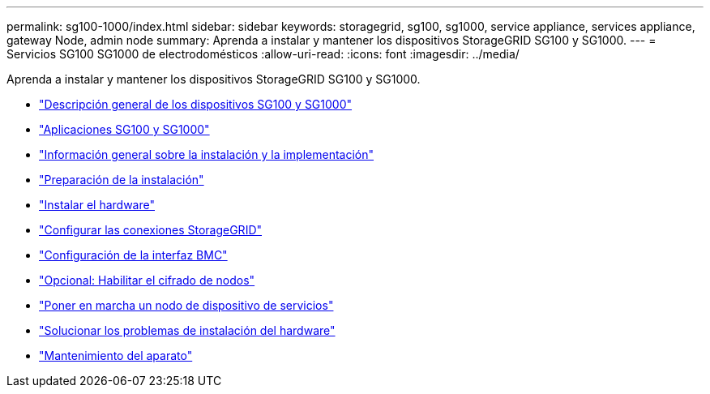 ---
permalink: sg100-1000/index.html 
sidebar: sidebar 
keywords: storagegrid, sg100, sg1000, service appliance, services appliance, gateway Node, admin node 
summary: Aprenda a instalar y mantener los dispositivos StorageGRID SG100 y SG1000. 
---
= Servicios SG100 SG1000 de electrodomésticos
:allow-uri-read: 
:icons: font
:imagesdir: ../media/


[role="lead"]
Aprenda a instalar y mantener los dispositivos StorageGRID SG100 y SG1000.

* link:sg100-and-sg1000-appliances-overview.html["Descripción general de los dispositivos SG100 y SG1000"]
* link:sg100-and-sg1000-applications.html["Aplicaciones SG100 y SG1000"]
* link:installation-and-deployment-overview.html["Información general sobre la instalación y la implementación"]
* link:preparing-for-installation-sg100-and-sg1000.html["Preparación de la instalación"]
* link:installing-hardware-sg100-and-sg1000.html["Instalar el hardware"]
* link:configuring-storagegrid-connections-sg100-and-sg1000.html["Configurar las conexiones StorageGRID"]
* link:configuring-bmc-interface-sg1000.html["Configuración de la interfaz BMC"]
* link:optional-enabling-node-encryption.html["Opcional: Habilitar el cifrado de nodos"]
* link:deploying-services-appliance-node.html["Poner en marcha un nodo de dispositivo de servicios"]
* link:troubleshooting-hardware-installation-sg100-and-sg1000.html["Solucionar los problemas de instalación del hardware"]
* link:maintaining-services-appliance-sg100-and-sg1000.html["Mantenimiento del aparato"]

